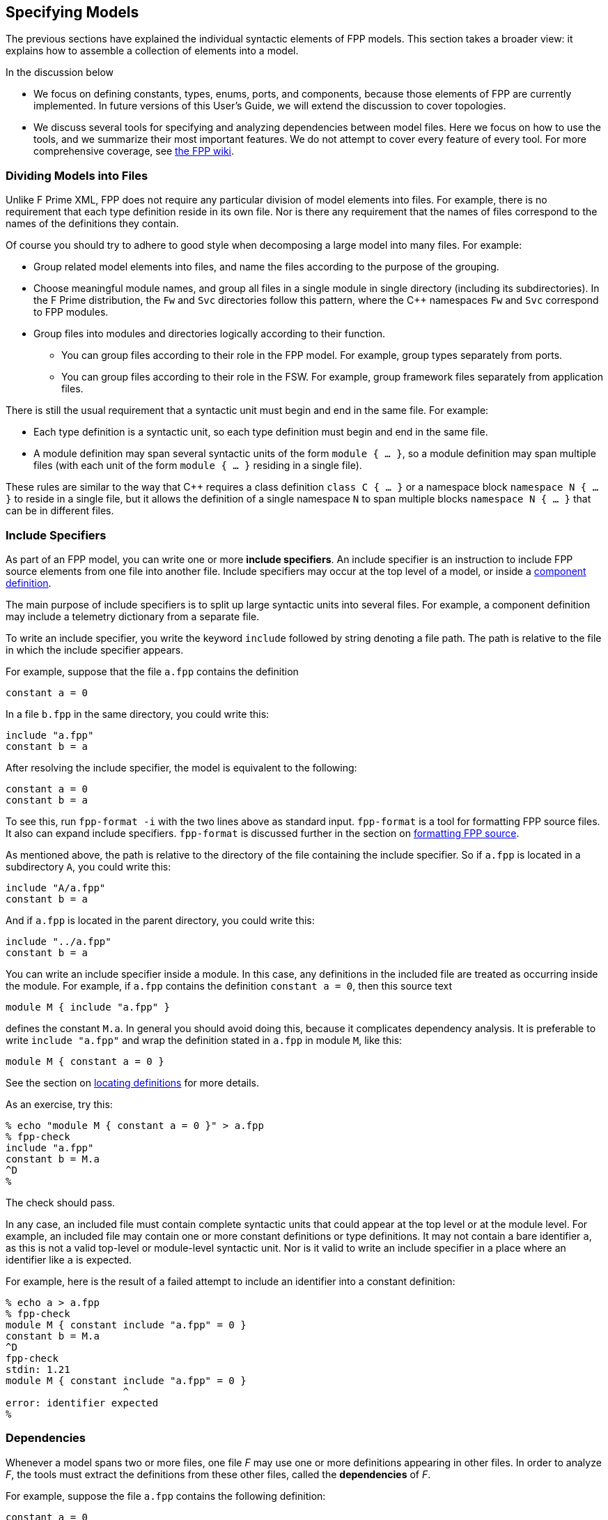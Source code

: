 == Specifying Models

The previous sections have explained the individual syntactic elements
of FPP models.
This section takes a broader view:
it explains how to assemble a collection of elements into a model.

In the discussion below

* We focus on defining constants, types, enums, ports, and components, because those 
elements of FPP are currently implemented.
In future versions of this User's Guide, we will extend the discussion to cover
topologies.

* We discuss several tools for specifying and analyzing dependencies between
model files.
Here we focus on how to use the tools, and we summarize their most important
features.
We do not attempt to cover every feature of every tool.
For more comprehensive coverage, see
https://github.com/fprime-community/fpp/wiki/Tools[the FPP wiki].

=== Dividing Models into Files

Unlike F Prime XML, FPP does not require any particular division of model 
elements into files.
For example, there is no requirement that each
type definition reside in its own file.
Nor is there any requirement that the names of files correspond
to the names of the definitions they contain.

Of course you should try to adhere to good style when decomposing a large model 
into many files.
For example:

* Group related model elements into files, and name the files
according to the purpose of the grouping.

* Choose meaningful module names, and group all files in a single module
in single directory (including its subdirectories).
In the F Prime distribution, the `Fw` and `Svc` directories
follow this pattern, where the {cpp} namespaces `Fw` and `Svc`
correspond to FPP modules.

* Group files into modules and directories logically according to their function.

** You can group files according to their role in the FPP model.
For example, group types separately from ports.

** You can group files according to their role in the FSW.
For example, group framework files separately from application files.

There is still the usual requirement that a syntactic unit must begin and end 
in the same file.
For example:

* Each type definition is a syntactic unit, so each type definition must begin 
and end in the same file.

* A module definition may span several syntactic units of the form 
`module { ...  }`,
so a module definition may span multiple files (with each unit of the form
`module { ... }` residing in a single file).

These rules are similar to the way that {cpp} requires a class definition
`class C { ... }` or a namespace block `namespace N { ... }` to reside in a 
single file, but it allows the definition of a single namespace `N` to span 
multiple blocks
`namespace N { ... }` that can be in different files.

=== Include Specifiers

As part of an FPP model, you can write one or more *include specifiers*.
An include specifier is an instruction to include FPP source elements
from one file into another file.
Include specifiers may occur at the top level of a model, or inside a
<<Defining-Components, component definition>>.

The main purpose of include specifiers is to split up large syntactic units 
into several files.
For example, a component definition may include a telemetry dictionary
from a separate file.

To write an include specifier, you write the keyword `include`
followed by string denoting a file path.
The path is relative to the file in which the include specifier appears.

For example, suppose that the file `a.fpp` contains the definition

[source,fpp]
----
constant a = 0
----

In a file `b.fpp` in the same directory, you could write this:

[source,fpp]
--------
include "a.fpp"
constant b = a
--------

After resolving the include specifier, the model is equivalent
to the following:

[source,fpp]
----
constant a = 0
constant b = a
----

To see this, run `fpp-format -i` with the two lines
above as standard input.
`fpp-format` is a tool for formatting FPP source files.
It also can expand include specifiers.
`fpp-format` is discussed further in the section on
<<Analyzing-and-Translating-Models_Formatting-FPP-Source,
formatting FPP source>>.

As mentioned above, the path is relative to the directory
of the file containing the include specifier.
So if `a.fpp` is located in a subdirectory `A`, you could write this:

[source,fpp]
--------
include "A/a.fpp"
constant b = a
--------

And if `a.fpp` is located in the parent directory, you could write this:

[source,fpp]
--------
include "../a.fpp"
constant b = a
--------

You can write an include specifier inside a module.
In this case, any definitions in the included file are treated as occurring 
inside the module.
For example, if `a.fpp` contains the definition `constant a = 0`,
then this source text

[source,fpp]
--------
module M { include "a.fpp" }
--------

defines the constant `M.a`.
In general you should avoid doing this, because it complicates dependency analysis.
It is preferable to write `include "a.fpp"` and wrap the definition stated
in `a.fpp` in module `M`, like this:

[source,fpp]
----
module M { constant a = 0 }
----

See the section on
<<Specifying-Models_Locating-Definitions_Included-Definitions,locating 
definitions>>
for more details.

As an exercise, try this:

----
% echo "module M { constant a = 0 }" > a.fpp
% fpp-check
include "a.fpp"
constant b = M.a
^D
%
----

The check should pass.

In any case, an included file must contain complete syntactic
units that could appear at the top level or at the module level.
For example, an included file may contain one or more constant
definitions or type definitions.
It may not contain a bare identifier `a`, as this is not a valid top-level
or module-level syntactic unit.
Nor is it valid to write an include specifier in a place where an identifier 
like `a`
is expected.

For example, here is the result of a failed attempt to include
an identifier into a constant definition:

----
% echo a > a.fpp
% fpp-check
module M { constant include "a.fpp" = 0 }
constant b = M.a
^D
fpp-check
stdin: 1.21
module M { constant include "a.fpp" = 0 }
                    ^
error: identifier expected
%
----

=== Dependencies

Whenever a model spans two or more files, one file _F_ may use 
one or more definitions appearing in other files.
In order to analyze _F_, the tools must extract
the definitions from these other files, called the *dependencies* of _F_.

For example, suppose the file `a.fpp` contains the following definition:

[source,fpp]
----
constant a = 0
----

And suppose the file `b.fpp` contains the following definition:

[source,fpp]
--------
constant b = a
--------

If you present both files to `fpp-check`, like this:

----
% fpp-check a.fpp b.fpp
----

the check will pass.
However, if you present just `b.fpp`, like this:

----
% fpp-check b.fpp
----

you will get an error stating that the symbol `a` is undefined. (Try it and 
see.)
The error occurs because the definition of `a` is located in `a.fpp`,
which was not included in the input to the analysis.
In this case we say that `a.fpp` is a *dependency* of `b.fpp`.
In order to analyze a file _F_ (for example, `b.fpp`), the analyzer
needs to be told where to find all the dependencies of _F_ (for example, 
`a.fpp`).

For simple models, we can manage the dependencies by hand, as we 
did for the example above.
However, for even moderately complex models, this kind of hand management 
becomes difficult.
Therefore FPP has a set of tools and features for automatic dependency
management.

In summary, dependency management in FPP works as follows:

. You run a tool called `fpp-locate-defs` to generate *location specifiers*
for all the definitions _that could be used_ in a set of files _F_.

. You run a tool called `fpp-depend`, passing it the files _F_ 
and the location specifiers generated in step 1.
It emits a list of files containing definitions _that are actually used_ in _F_ 
(i.e., the dependencies of _F_).

These steps may occur in separate phases of development.
For example:

* You may run step 1 to locate all the type definitions
available for use in the model.

* You may run step 2 to develop ports that depend on the types.
Typically you would run this step as part of a build process, e.g.,
the CMake build process included in the F Prime distribution.

Below we explain these steps in more detail.

=== Location Specifiers

A location specifier is a unit of syntax in an FPP model.
It specifies the location of a definition used in the model.

Although it is possible to write location specifiers by hand,
you should usually not do so.
Instead, you should write definitions and let the tools discover their 
locations, as described
in the section on <<Specifying-Models_Locating-Definitions,locating 
definitions>>.

==== Syntax

A location specifier consists of the keyword `locate`, a kind of definition,
the name of a definition, and a string representing a file path.
For example, to locate the definition of constant `a` at `a.fpp`,
we would write

[source,fpp]
----
# Locating a constant definition
locate constant a at "a.fpp"
----

For the current version of FPP, the kind of definition can be `constant`, 
`type`, or `port`.
To locate a type `T` in a file `T.fpp`, we would write the following:

[source,fpp]
----
# Locating a type definition
locate type T at "T.fpp"
----

To locate a port `P` in a file `P.fpp`, we write the following:

[source,fpp]
----
# Locating a port definition
locate port P at "P.fpp"
----

To locate an enum, we locate the type; the location of the enumerated
constants are then implied:

[source,fpp]
----
# Locating an enum definition,
# including the enumerated constant definitions
locate type E at "E.fpp"
----

==== Path Names

As with
<<Specifying-Models_Include-Specifiers,include specifiers>>,
the path name in a location specifier _L_ is relative to the
location of the file where _L_ appears.
For example, suppose the file `b.fpp` appears in the file system in some 
directory _D_.
Suppose also that _D_ has a subdirectory `Constants`, `Constants` contains a 
file `a.fpp`,
and `a.fpp` defines the constant `a`.
Then in `b.fpp` we could write this:

[source,fpp]
----
locate constant a at "Constants/a.fpp"
----

If, instead of residing in a subdirectory, `a.fpp` were located one directory above
`b.fpp` in the file system, we could write this:

[source,fpp]
----
locate constant a at "../a.fpp"
----

==== Definition Names

The definition name appearing after the keyword `locate`
may be a qualified name.
For example, suppose the file `M.fpp` contains the following:

[source,fpp]
----
module M { constant a = 0 }
----

Then in file `b.fpp` we could write this:

[source.fpp]
----
locate constant M.a at "M.fpp"
----

Optionally, we may enclose the locate specifier in the module `M`, like
this:

[source,fpp]
----
module M { locate constant a at "M.fpp" }
----

A locate specifier written inside a module this way has its definition name
implicitly qualified with the module name.
For example, the name `a` appearing in the example above is automatically
resolved to `M.a`.

Note that this rule is different than for other uses of definitions.
For example, when using the constant `M.a` in an expression inside module `M`,
you may spell the constant either `a` or `M.a`;
but when referring to the same constant `M.a` in a location specifier inside 
module `M`, you must write `a` and not `M.a`.
(If you wrote `M.a`, it would be incorrectly resolved to `M.M.a`.)
The purpose of this rule is to facilitate dependency analysis,
which occurs before the analyzer has complete information about
definitions and their uses.

==== Included Files

When you write a file that contains definitions and you 
<<Specifying-Models_Include-Specifiers,include that file in another file>>,
the location of each definition is the file where the definition is
included, not the file where the definition appears.
For example, suppose that file `a.fpp` contains the definition `constant a = 
0`,
and suppose that file `b.fpp` contains the include specifier `include "a.fpp"`.
When analyzing `b.fpp`, the location of the definition of the constant `a`
is `b.fpp`, not `a.fpp`.

=== Locating Definitions

Given a collection of FPP source files _F_, you can generate location specifiers 
for all the definitions in _F_.
The tool for doing this analysis is called `fpp-locate-defs`.
As example, you can run `fpp-locate-defs` to report the locations of all
the definitions in a subdirectory called `Constants` that contains constant
definitions for your model.
When analyzing other files that use the constants, you can use the location
specifiers to discover dependencies on individual files within `Constants`.

==== Running fpp-locate-defs

To locate definitions, do the following:

. Collect all the FPP source files containing the definitions you want to 
locate.
For example, run `find Constants -name '*.fpp'`.

. Run `fpp-locate-defs` with the result of step 1 as the command-line 
arguments.
The result will be a list of location specifiers.

For example, suppose the file `Constants/a.fpp` defines the constant `a`.
Running

----
% fpp-locate-defs `find Constants -name '*.fpp'`
----

generates the location specifier

[source,fpp]
----
locate constant a at "Constants/a.fpp"
----

==== Location Paths

By default, the location path is relative to the current 
directory.
To specify a different base directory, use the option `-d`.
For example, running

----
% fpp-locate-defs -d Constants `find Constants -name '*.fpp'`
----

generates the location specifier

[source,fpp]
----
locate constant a at "a.fpp"
----

==== Included Definitions

Consider the case where you write a definition in one file and
include that file in another file via an
<<Specifying-Models_Include-Specifiers,include specifier>>.
For example, suppose file `Constants.fpp` looks like this:

[source.fpp]
----
module Constants {

  constant a = 0
  include "b.fpp"

}
----

Suppose `b.fpp` contains the definition `constant c = 1`.
If you run `find` on this directory as described above and provide
the output to `fpp-locate-defs`, then you will get the following output:

. The definition of constant `a` is located at `Constants.fpp`.
. The definition of constant `b` is also located at `Constants.fpp`.

For purposes of dependency analysis, this is what you want.
You want uses of `b` to depend on `Constants.fpp` (where the 
definition
of `b` is included) rather than `b.fpp` (where the definition of `c` is 
stated).

=== Computing Dependencies

Given files _F_ and location specifiers _L_ that locate the definitions used in 
_F_, you can
generate the dependencies of _F_.
The tool for doing this is is called `fpp-depend`.

==== Running fpp-depend

To run `fpp-depend`, you pass it as input (1) files _F_ that you want to 
analyze
and (2) a superset of the location specifiers for the definitions used in that 
code.
The tool extracts the location specifiers for the definitions used in _F_, resolves 
them to absolute path names (the dependencies of _F_), and writes the
dependencies to standard output.

For example, suppose the file `a.fpp` contains the following
definition:

[source,fpp]
----
constant a = 0
----

Suppose the file `b.fpp` contains the following definition:

[source,fpp]
----
constant b = 1
----

Suppose the file `locations.fpp` contains the following location 
specifiers:

[source,fpp]
----
locate constant a at "a.fpp"
locate constant b at "b.fpp"
----

And suppose the file `c.fpp` contains the following definition of `c`,
which uses the definition of `b` but not the definition of `a`:

[source,fpp]
--------
constant c = b + 1
--------

Then running `fpp-depend locations.fpp c.fpp` produces the output
`[path-prefix]/b.fpp`.
The dependency output contains absolute path names, which will vary from system 
to system.
Here we represent the system-dependent part of the path as `[path-prefix]`.

----
% fpp-depend locations.fpp c.fpp
[path-prefix]/b.fpp
----

As usual with FPP tools, you can provide input as a set of files
or on standard input.
So the following is equivalent:

----
% cat locations.fpp c.fpp | fpp-depend
[path-prefix]/b.fpp
----

==== Transitive Dependencies

`fpp-depend` computes dependencies transitively.
This means that if _A_ depends on _B_ and _B_
depends on _C_, then _A_ depends on _C_.

For example, suppose again that `locations.fpp`
contains the following location specifiers:

[source,fpp]
----
locate constant a at "a.fpp"
locate constant b at "b.fpp"
----

Suppose the file `a.fpp` contains the following definition:

[source,fpp]
----
constant a = 0
----

Suppose the file `b.fpp` contains the following definition:

[source,fpp]
--------
constant b = a
--------

And suppose that file `c.fpp` contains the following definition:

[source,fpp]
--------
constant c = b
--------

Notice that there is a direct dependence of `c.fpp` on `b.fpp`
and a transitive dependence of `c.fpp` on `a.fpp`.
The transitive dependence occurs because there is a direct dependence
of `c.fpp` on `b.fpp` and a direct dependence of `b.fpp` on `a.fpp`.

Running `fpp-depend` on `locations.fpp` and `c.fpp`
produces both dependencies:

----
% fpp-depend locations.fpp c.fpp
[path-prefix]/a.fpp
[path-prefix]/b.fpp
----

==== Missing Dependencies

Suppose we construct the files `locations.fpp` and `a.fpp`, `b.fpp`, and `c.fpp`
as described in the previous section, but then we temporarily remove `b.fpp`.
Then the following facts are true:

. `fpp-depend` can see the direct dependence of `c.fpp` on `b.fpp`.
. `fpp-depend` can see that `b.fpp` does not exist.
In this case we say that `b.fpp` is a *missing dependency*.
. `fpp-depend` cannot see that `b.fpp` depends on `a.fpp` (that dependency
occurred in the missing file) and therefore it cannot see that
`c.fpp` depends on `a.fpp`.

In this case, by default, `fpp-depend` does the best that it can:
it reports the dependency of `c.fpp` on `b.fpp`.

----
% fpp-depend locations.fpp c.fpp
[path-prefix]/b.fpp
----

The philosophy behind `fpp-depend` is to be as permissive and enabling as 
possible.
It doesn't assume that something is wrong because a dependency is missing:
for example, that dependency could be created later, as part of a code-generation 
step.

However, you may want to know about missing dependencies, either to issue
a warning or error because something really is wrong, or to identify files to
generate.
To record missing dependencies, use the `-m` option.
It takes as an argument the name of a file, and it writes missing dependencies 
(if any)
to that file.

For example, the command

----
fpp-depend -m missing.txt locations.fpp c.fpp
----

writes the missing dependency `[path-prefix]/b.fpp` to `missing.txt` in 
addition to writing
the dependency `[path-prefix]/b.fpp` to standard output.

==== Included Files

Suppose file `a.fpp` contains the
<<Specifying-Models_Include-Specifiers,include specifier>>
`include "b.fpp"`.
Then there are two options for computing the dependencies of `a.fpp`:

. `a.fpp` does not depend on `b.fpp`.
. `a.fpp` does depend on `b.fpp`.

Option 1 is what you want for assembling the input
to FPP analysis and translation tools such as `fpp-check`.
In this case, when analyzing `a.fpp`, the tool will resolve the include
specifier and include the contents of `b.fpp`. So `b.fpp` should
not be included as a separate input to the analysis.

On the other hand, suppose you are constructing a list of dependencies
for a build system such as the F Prime CMake system.
In this case, the build system doesn't know anything about FPP include specifiers.
However, it needs to know that `a.fpp` does depend on `b.fpp` in the sense that
if `b.fpp` is modified, then `a.fpp` should be analyzed or translated again.
So in this case we want option 2.

By default, `fpp-depend` provides option 1:

----
% echo 'include "b.fpp"' > a.fpp
% rm -f b.fpp
% touch b.fpp
% fpp-depend a.fpp
----

To get option 2, use the `-i` option to `fpp-depend`:

----
% echo 'include "b.fpp"' > a.fpp
% rm -f b.fpp
% touch b.fpp
% fpp-depend -i a.fpp
[path-prefix]/b.fpp
----

=== Locating Uses

Given a collection of files _F_ and their dependencies _D_, you can generate
the locations of the definitions appearing in _D_ and used in _F_.
This information is not necessary for doing analysis and translation -- for 
that it is sufficient to know the file dependencies _D_.
However, by reporting dependencies on individual definitions, 
this analysis provides an additional level of detail that may be helpful.

The tool for doing this analysis is called `fpp-locate-uses`.
As an example, you can run `fpp-locate-uses` to report the locations of all the 
type definitions used in a port definition.

To locate uses, run `fpp-locate-uses -i` _D_ _F_, where _D_ is a comma-separated
list and _F_ is a space-separated list.
The `-i` option stands for _import_: it says that the files _D_ are to be read 
for their
definitions, but not to be included in the results of the analysis.

For example, suppose `a.fpp` defines constant `a`, `b.fpp` defines constant 
`b`,
and `c.fpp` uses `a` but not `b`.
Then `fpp-locate-uses -i a.fpp,b.fpp c.fpp` generates the output `locate a at 
"a.fpp"`

Note that unlike in the case of 
<<Specifying-Models_Computing-Dependencies,dependency analysis>>,
the inputs _D_ and _F_ to `fpp-locate-uses` must form a complete model.
There must be no name used in _D_ or in _F_ that is not defined somewhere in 
_D_ or in _F_.
If _D_ is the output of running `fpp-depend` on _F_, and there are no
<<Specifying-Models_Computing-Dependencies_Missing-Dependencies,missing 
dependencies>>,
then this property should hold.

With `fpp-locate-uses`, you can automatically derive the equivalent of the `import`
declarations that you construct by hand when writing F Prime XML.
For example, suppose you have specified a port _P_ that uses a type _T_.
To specify _P_ in F Prime XML, you would write an `import` statement that
imports _T_ into _P_. In FPP you don't do this. Instead, you can do the following:

. Run `fpp-locate-defs` to generate location specifiers _L_ for all the type 
definitions.
You can do this as needed, or you can do it once and check it in as part of
the module that defines the types.

. Run `fpp-depend` on _L_ and _P_ to generate the dependencies _D_ of _P_.

. Run `fpp-locate-uses -i` _D_ _P_.

The result is a location specifier that gives the location of _T_.
If you wish, you can check the result in as part of the source code that 
defines _P_.
Doing this provide as a kind of "import statement," if that is desired
to make the dependencies explicit in the code.
Or you can just use the procedure given above to generate the "import 
statement"
whenever desired, and see the dependencies that way.

As with `fpp-locate-defs`, you can use `-d` to specify a base directory
for the location specifiers.

